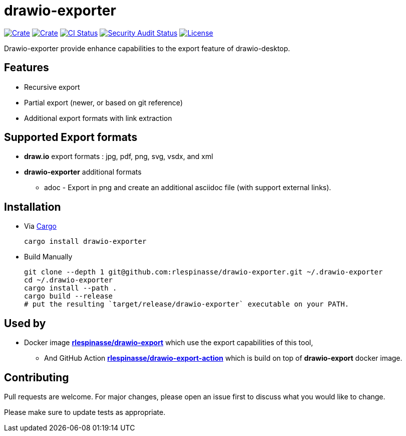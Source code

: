 = drawio-exporter

:crate-version: https://img.shields.io/crates/v/drawio-exporter.svg
:crate-downloads: https://img.shields.io/crates/d/drawio-exporter.svg
:crate: https://crates.io/crates/drawio-exporter
:ci-badge: https://github.com/rlespinasse/drawio-exporter/workflows/Continuous%20integration/badge.svg
:security-badge: https://github.com/rlespinasse/drawio-exporter/workflows/Security%20audit/badge.svg
:actions: https://github.com/rlespinasse/drawio-exporter/actions
:license-badge: https://img.shields.io/github/license/rlespinasse/drawio-exporter
:license: https://github.com/rlespinasse/drawio-exporter/blob/v1.x/LICENSE
:cargo-installation: https://doc.rust-lang.org/cargo/getting-started/installation.html

image:{crate-version}[Crate,link={crate}]
image:{crate-downloads}[Crate,link={crate}]
image:{ci-badge}[CI Status,link={actions}]
image:{security-badge}[Security Audit Status,link={actions}]
image:{license-badge}[License,link={license}]

Drawio-exporter provide enhance capabilities to the export feature of drawio-desktop.

== Features

* Recursive export
* Partial export (newer, or based on git reference)
* Additional export formats with link extraction

== Supported Export formats

* **draw.io** export formats : jpg, pdf, png, svg, vsdx, and xml
* **drawio-exporter** additional formats
** adoc - Export in png and create an additional asciidoc file (with support external links).

== Installation

* Via {cargo-installation}[Cargo]
+
[source,shell]
----
cargo install drawio-exporter
----

* Build Manually
+
[source,shell]
----
git clone --depth 1 git@github.com:rlespinasse/drawio-exporter.git ~/.drawio-exporter
cd ~/.drawio-exporter
cargo install --path .
cargo build --release
# put the resulting `target/release/drawio-exporter` executable on your PATH.
----

== Used by

* Docker image https://github.com/rlespinasse/drawio-export[**rlespinasse/drawio-export**] which use the export capabilities of this tool,
** And GitHub Action https://github.com/rlespinasse/drawio-export-action[**rlespinasse/drawio-export-action**] which is build on top of **drawio-export** docker image.

== Contributing

Pull requests are welcome.
For major changes, please open an issue first to discuss what you would like to change.

Please make sure to update tests as appropriate.

